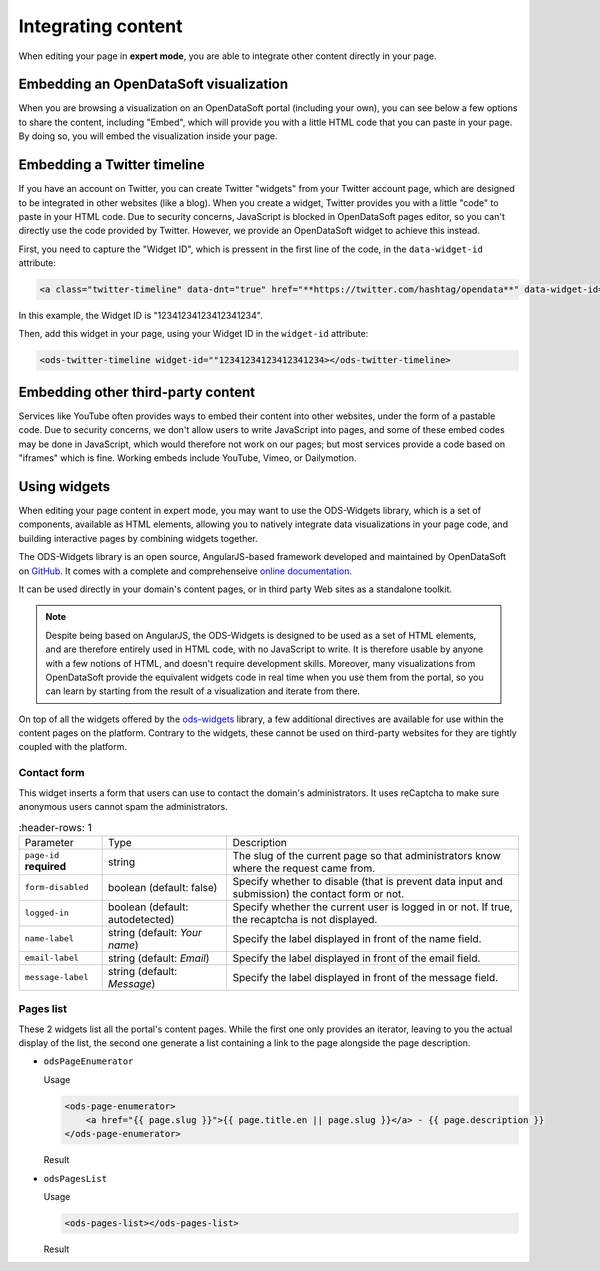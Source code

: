 Integrating content
===================

When editing your page in **expert mode**, you are able to integrate other content directly in your page.


Embedding an OpenDataSoft visualization
---------------------------------------
When you are browsing a visualization on an OpenDataSoft portal (including your own), you can see below a few options
to share the content, including "Embed", which will provide you with a little HTML code that you can paste in your page.
By doing so, you will embed the visualization inside your page.

.. ifconfig:: language == 'en'

  .. image:: integrate_map--en.png

.. ifconfig:: language == 'fr'

  .. image:: integrate_map--fr.png


Embedding a Twitter timeline
----------------------------
If you have an account on Twitter, you can create Twitter "widgets" from your Twitter account page, which are designed to be
integrated in other websites (like a blog). When you create a widget, Twitter provides you with a little "code" to paste in your
HTML code. Due to security concerns, JavaScript is blocked in OpenDataSoft pages editor, so you can't directly use the code provided
by Twitter. However, we provide an OpenDataSoft widget to achieve this instead. 

First, you need to capture the "Widget ID", which is pressent in the first line of the code, in the ``data-widget-id`` attribute:

.. code-block:: html

    <a class="twitter-timeline" data-dnt="true" href="**https://twitter.com/hashtag/opendata**" data-widget-id="12341234123412341234">My tweets</a>

In this example, the Widget ID is "12341234123412341234".

Then, add this widget in your page, using your Widget ID in the ``widget-id`` attribute:

.. code-block:: html

    <ods-twitter-timeline widget-id=""12341234123412341234></ods-twitter-timeline>


Embedding other third-party content
-----------------------------------
Services like YouTube often provides ways to embed their content into other websites, under the form of a pastable code.
Due to security concerns, we don't allow users to write JavaScript into pages, and some of these embed codes may be done in JavaScript,
which would therefore not work on our pages; but most services provide a code based on "iframes" which is fine. Working embeds include YouTube,
Vimeo, or Dailymotion.



Using widgets
-------------

When editing your page content in expert mode, you may want to use the ODS-Widgets library, which is a set of components, 
available as HTML elements, allowing you to natively integrate data visualizations in your page code, and building interactive
pages by combining widgets together.

The ODS-Widgets library is an open source, AngularJS-based framework developed and maintained by OpenDataSoft on
`GitHub <https://github.com/opendatasoft/ods-widgets>`_. It comes with a complete and comprehenseive
`online documentation <https://opendatasoft.github.io/ods-widgets/docs/>`_.

It can be used directly in your domain's content pages, or in third party Web sites as a standalone toolkit.

.. note::
    Despite being based on AngularJS, the ODS-Widgets is designed to be used as a set of HTML elements, and are therefore entirely
    used in HTML code, with no JavaScript to write. It is therefore usable by anyone with a few notions of HTML, and doesn't require
    development skills. Moreover, many visualizations from OpenDataSoft provide the equivalent widgets code in real time when you use
    them from the portal, so you can learn by starting from the result of a visualization and iterate from there.

On top of all the widgets offered by the `ods-widgets <http://opendatasoft.github.io/ods-widgets/docs/#/api>`_ library,
a few additional directives are available for use within the content pages on the platform. Contrary to the widgets,
these cannot be used on third-party websites for they are tightly coupled with the platform.

Contact form
^^^^^^^^^^^^

This widget inserts a form that users can use to contact the domain's administrators. It uses reCaptcha to make sure
anonymous users cannot spam the administrators.

.. ifconfig:: language == 'en'

   .. image:: integrate_content__contact-form--en.png
     :alt: Contact form

.. ifconfig:: language == 'fr'

   .. image:: integrate_content__contact-form--fr.png
     :alt: Formulaire de contact

.. list-table::
     :header-rows: 1

   * * Parameter
     * Type
     * Description
   * * ``page-id`` **required**
     * string
     * The slug of the current page so that administrators know where the request came from.
   * * ``form-disabled``
     * boolean (default: false)
     * Specify whether to disable (that is prevent data input and submission) the contact form or not.
   * * ``logged-in``
     * boolean (default: autodetected)
     * Specify whether the current user is logged in or not. If true, the recaptcha is not displayed.
   * * ``name-label``
     * string (default: `Your name`)
     * Specify the label displayed in front of the name field.
   * * ``email-label``
     * string (default: `Email`)
     * Specify the label displayed in front of the email field.
   * * ``message-label``
     * string (default: `Message`)
     * Specify the label displayed in front of the message field.

Pages list
^^^^^^^^^^

These 2 widgets list all the portal's content pages. While the first one only provides an iterator, leaving to you
the actual display of the list, the second one generate a list containing a link to the page alongside the page
description.

* ``odsPageEnumerator``

  Usage

  .. code-block:: html

     <ods-page-enumerator>
         <a href="{{ page.slug }}">{{ page.title.en || page.slug }}</a> - {{ page.description }}
     </ods-page-enumerator>

  Result

  .. image:: integrate_content__ods-page-enumerator--en.png
     :alt: The list generated with the above use of odsPageEnumerator

* ``odsPagesList``

  Usage

  .. code-block:: html

     <ods-pages-list></ods-pages-list>

  Result

  .. image:: integrate_content__ods-pages-list--en.png
     :alt: The list generated with the above use of odsPagesList
